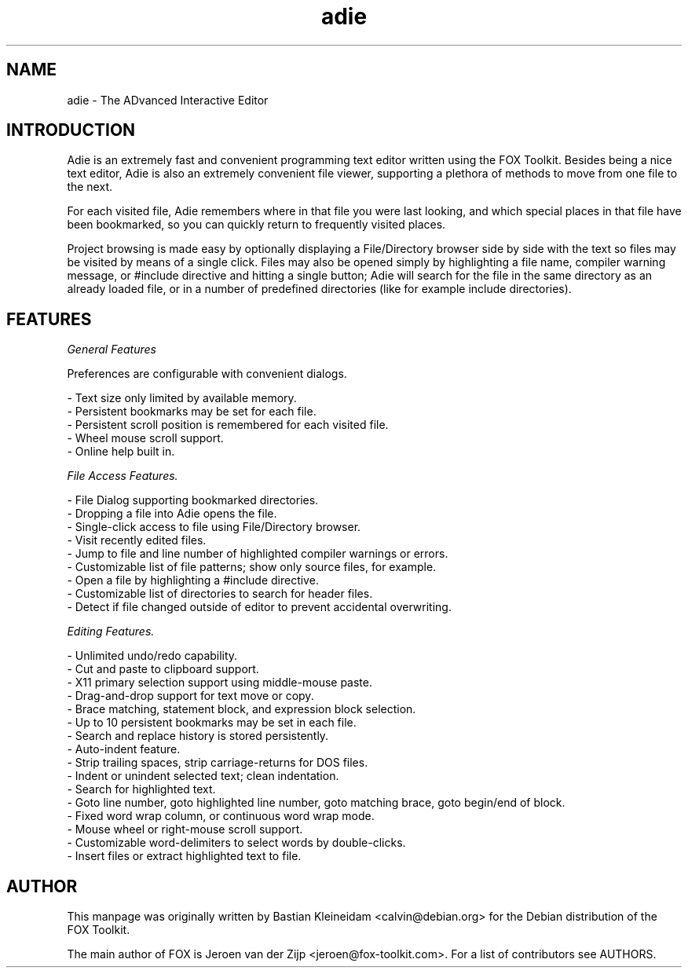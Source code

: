 .TH adie 1 "07 January 2010"
.SH NAME
adie \- The ADvanced Interactive Editor
.SH INTRODUCTION
Adie is an extremely fast and convenient programming text editor written using the FOX Toolkit.
Besides being a nice text editor, Adie is also an extremely convenient file viewer,
supporting a plethora of methods to move from one file to the next.

For each visited file, Adie remembers where in that file you were last looking, and
which special places in that file have been bookmarked, so you can quickly return to frequently
visited places.

Project browsing is made easy by optionally displaying a File/Directory browser side by side
with the text so files may be visited by means of a single click.  Files may also be opened
simply by highlighting a file name, compiler warning message, or #include directive and hitting
a single button; Adie will search for the file in the same directory as an already
loaded file, or in a number of predefined directories (like for example include directories).

.SH FEATURES

.I General Features

Preferences are configurable with convenient dialogs.

- Text size only limited by available memory.
.br
- Persistent bookmarks may be set for each file.
.br
- Persistent scroll position is remembered for each visited file.
.br
- Wheel mouse scroll support.
.br
- Online help built in.

.I File Access Features.

- File Dialog supporting bookmarked directories.
.br
- Dropping a file into Adie opens the file.
.br
- Single-click access to file using File/Directory browser.
.br
- Visit recently edited files.
.br
- Jump to file and line number of highlighted compiler warnings or errors.
.br
- Customizable list of file patterns; show only source files, for example.
.br
- Open a file by highlighting a #include directive.
.br
- Customizable list of directories to search for header files.
.br
- Detect if file changed outside of editor to prevent accidental overwriting.

.I Editing Features.

- Unlimited undo/redo capability.
.br
- Cut and paste to clipboard support.
.br
- X11 primary selection support using middle-mouse paste.
.br
- Drag-and-drop support for text move or copy.
.br
- Brace matching, statement block, and expression block selection.
.br
- Up to 10 persistent bookmarks may be set in each file.
.br
- Search and replace history is stored persistently.
.br
- Auto-indent feature.
.br
- Strip trailing spaces, strip carriage-returns for DOS files.
.br
- Indent or unindent selected text; clean indentation.
.br
- Search for highlighted text.
.br
- Goto line number, goto highlighted line number, goto matching brace, goto begin/end of block.
.br
- Fixed word wrap column, or continuous word wrap mode.
.br
- Mouse wheel or right-mouse scroll support.
.br
- Customizable word-delimiters to select words by double-clicks.
.br
- Insert files or extract highlighted text to file.

.SH AUTHOR
This manpage was originally written by Bastian Kleineidam <calvin@debian.org>
for the Debian distribution of the FOX Toolkit.

The main author of FOX is Jeroen van der Zijp <jeroen@fox-toolkit.com>. For a list of
contributors see AUTHORS.
